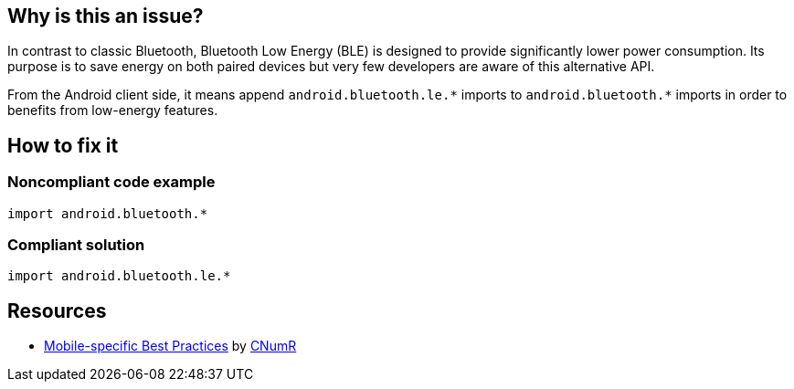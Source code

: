 :!sectids:

== Why is this an issue?

In contrast to classic Bluetooth, Bluetooth Low Energy (BLE) is designed to provide significantly lower power consumption. Its purpose is to save energy on both paired devices but very few developers are aware of this alternative API.

From the Android client side, it means append `android.bluetooth.le.\*` imports to `android.bluetooth.*` imports in order to benefits from low-energy features.

== How to fix it
=== Noncompliant code example

```java
import android.bluetooth.*
```

=== Compliant solution

```java
import android.bluetooth.le.*
```

== Resources

- https://github.com/cnumr/best-practices-mobile[Mobile-specific Best Practices] by https://collectif.greenit.fr/index_en.html[CNumR]


